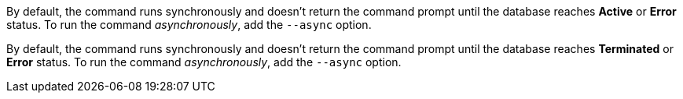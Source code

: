 // tag::active[]
By default, the command runs synchronously and doesn't return the command prompt until the database reaches *Active* or *Error* status.
To run the command _asynchronously_, add the `--async` option.
// end::active[]

// tag::terminated[]
By default, the command runs synchronously and doesn't return the command prompt until the database reaches *Terminated* or *Error* status.
To run the command _asynchronously_, add the `--async` option.
// end::terminated[]